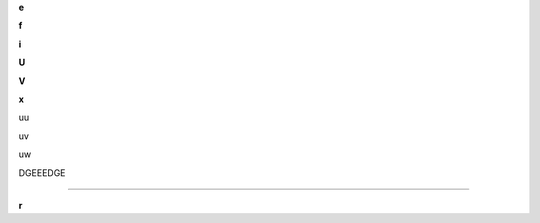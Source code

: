 .. raw:: latex

   \def{\bf e}

**e**

.. raw:: latex

   \def{\bf f}

**f**

.. raw:: latex

   \def{\bf i}

**i**

.. raw:: latex

   \def{\bf U}

**U**

.. raw:: latex

   \def{\bf V}

**V**

.. raw:: latex

   \def{\bf x}

**x**

uu

.. raw:: latex

   \defu{v}

uv

.. raw:: latex

   \defu{w}

uw

DGEEEDGE

.. raw:: latex

   \defEMAC{\rm MAC}

.. raw:: latex

   \defETRANS{\rm TRANS}

.. raw:: latex

   \defEinit{\rm init}

.. raw:: latex

   \defEmodel{\rm model}

.. raw:: latex

   \defEraw{\rm raw}

.. raw:: latex

   \def{\bf \Omega}

****

.. raw:: latex

   \def{\bf r}

**r**
